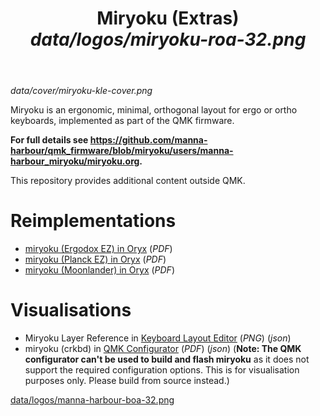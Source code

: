 
#+Title: Miryoku (Extras) [[data/logos/miryoku-roa-32.png]]

[[data/cover/miryoku-kle-cover.png]]

Miryoku is an ergonomic, minimal, orthogonal layout for ergo or ortho keyboards,
implemented as part of the QMK firmware.

*For full details see
[[https://github.com/manna-harbour/qmk_firmware/blob/miryoku/users/manna-harbour_miryoku/miryoku.org]].*

This repository provides additional content outside QMK.

* Reimplementations

- [[https://configure.ergodox-ez.com/ergodox-ez/layouts/Ee9mD/latest/0][miryoku (Ergodox EZ) in Oryx]] ([[data/oryx/miryoku-oryx-ergodoxez.pdf][PDF]])
- [[https://configure.ergodox-ez.com/planck-ez/layouts/9wKxx/latest/0][miryoku (Planck EZ) in Oryx]] ([[data/oryx/miryoku-oryx-planckez.pdf][PDF]])
- [[https://configure.ergodox-ez.com/moonlander/layouts/mlLZP/latest/0][miryoku (Moonlander) in Oryx]] ([[data/oryx/miryoku-oryx-moonlander.pdf][PDF]])


* Visualisations

- Miryoku Layer Reference in [[http://www.keyboard-layout-editor.com][Keyboard Layout Editor]] ([[data/layers/miryoku-kle-reference.png][PNG]]) ([[data/layers/miryoku-kle-reference.json][json]])
- miryoku (crkbd) in [[https://config.qmk.fm/][QMK Configurator]] ([[data/configurator/miryoku-configurator-crkbd.pdf][PDF]]) ([[data/configurator/miryoku-configurator-crkbd.json][json]]) (*Note: The QMK configurator
  can't be used to build and flash miryoku* as it does not support the required
  configuration options.  This is for visualisation purposes only.  Please build
  from source instead.)

[[https://github.com/manna-harbour][data/logos/manna-harbour-boa-32.png]]
